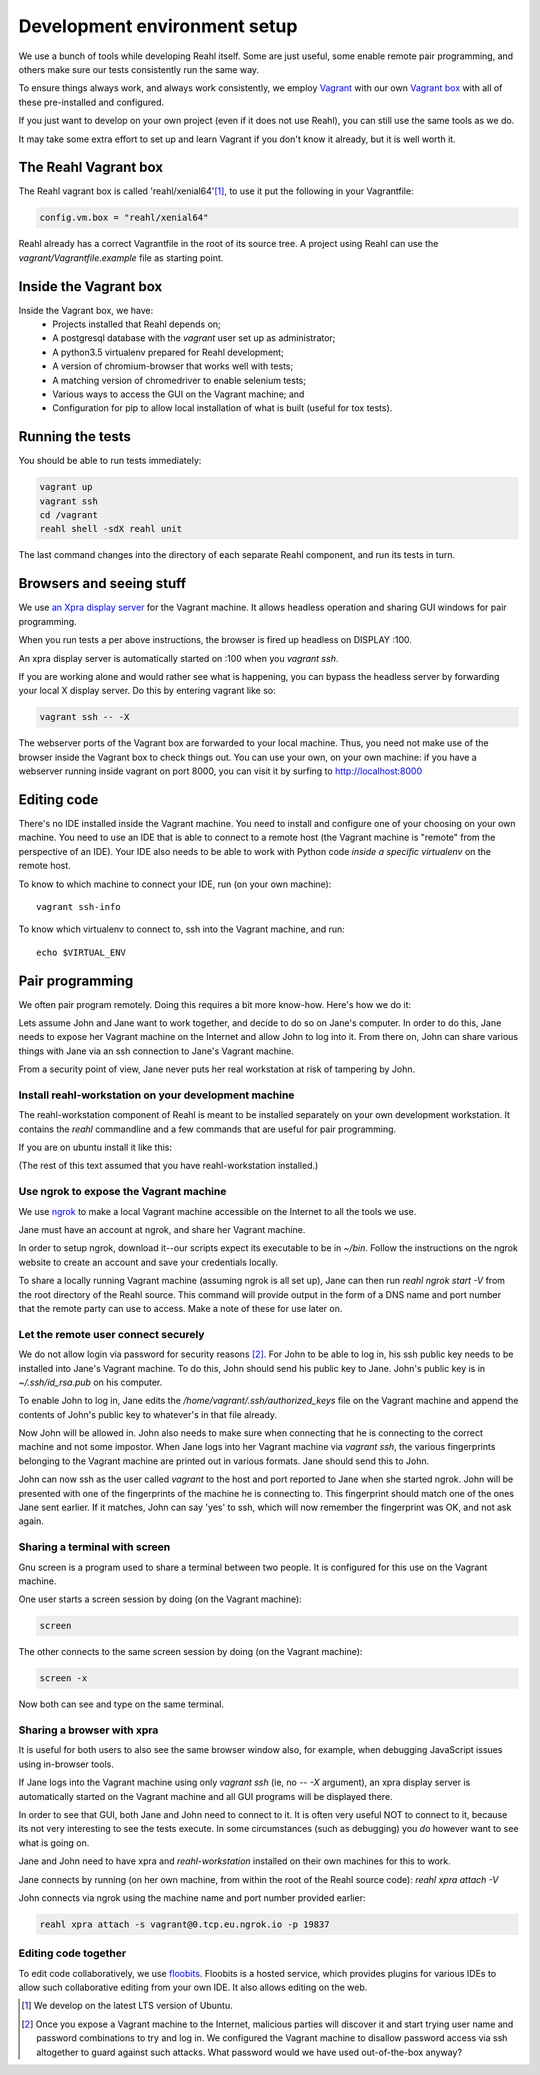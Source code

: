 .. Copyright 2017 Reahl Software Services (Pty) Ltd. All rights reserved.
 
Development environment setup
=============================

We use a bunch of tools while developing Reahl itself. Some are just
useful, some enable remote pair programming, and others make sure our
tests consistently run the same way.

To ensure things always work, and always work consistently, we employ
`Vagrant <https://www.vagrantup.com>`_ with our own `Vagrant box
<https://www.vagrantup.com/docs/boxes.html>`_ with all of these
pre-installed and configured.

If you just want to develop on your own project (even if it does not
use Reahl), you can still use the same tools as we do.

It may take some extra effort to set up and learn Vagrant if you don't
know it already, but it is well worth it.


The Reahl Vagrant box
---------------------

The Reahl vagrant box is called 'reahl/xenial64'[#lts]_, to use it put the
following in your Vagrantfile:

.. code-block:: ruby

   config.vm.box = "reahl/xenial64"

Reahl already has a correct Vagrantfile in the root of its source
tree. A project using Reahl can use the `vagrant/Vagrantfile.example`
file as starting point.

Inside the Vagrant box
----------------------

Inside the Vagrant box, we have:
 - Projects installed that Reahl depends on;
 - A postgresql database with the `vagrant` user set up as administrator;
 - A python3.5 virtualenv prepared for Reahl development;
 - A version of chromium-browser that works well with tests;
 - A matching version of chromedriver to enable selenium tests; 
 - Various ways to access the GUI on the Vagrant machine; and
 - Configuration for pip to allow local installation of what is built (useful for tox tests).

Running the tests
-----------------

You should be able to run tests immediately:

.. code-block:: bash

   vagrant up
   vagrant ssh
   cd /vagrant
   reahl shell -sdX reahl unit

The last command changes into the directory of each separate Reahl component,
and run its tests in turn.

Browsers and seeing stuff
-------------------------

We use `an Xpra display server <https://xpra.org/>`_ for the Vagrant
machine. It allows headless operation and sharing GUI windows for pair
programming.

When you run tests a per above instructions, the browser is fired up
headless on DISPLAY :100.

An xpra display server is automatically started on :100 when you `vagrant ssh`.

If you are working alone and would rather see what is happening, you
can bypass the headless server by forwarding your local X display
server. Do this by entering vagrant like so:

.. code-block:: bash

   vagrant ssh -- -X

The webserver ports of the Vagrant box are forwarded to your local
machine. Thus, you need not make use of the browser inside the Vagrant
box to check things out. You can use your own, on your own machine: if
you have a webserver running inside vagrant on port 8000, you can
visit it by surfing to http://localhost:8000

Editing code
------------

There's no IDE installed inside the Vagrant machine. You need to
install and configure one of your choosing on your own machine. You
need to use an IDE that is able to connect to a remote host (the
Vagrant machine is "remote" from the perspective of an IDE). Your IDE
also needs to be able to work with Python code *inside a specific
virtualenv* on the remote host.

To know to which machine to connect your IDE, run (on your own machine)::

  vagrant ssh-info

To know which virtualenv to connect to, ssh into the Vagrant machine, and run::

  echo $VIRTUAL_ENV

   
Pair programming
----------------

We often pair program remotely. Doing this requires a bit more
know-how. Here's how we do it:

Lets assume John and Jane want to work together, and decide to do so
on Jane's computer.  In order to do this, Jane needs to expose her
Vagrant machine on the Internet and allow John to log into it. From
there on, John can share various things with Jane via an ssh
connection to Jane's Vagrant machine.

From a security point of view, Jane never puts her real workstation at
risk of tampering by John.

Install reahl-workstation on your development machine
~~~~~~~~~~~~~~~~~~~~~~~~~~~~~~~~~~~~~~~~~~~~~~~~~~~~~

The reahl-workstation component of Reahl is meant to be installed
separately on your own development workstation. It contains the
`reahl` commandline and a few commands that are useful for pair
programming.

If you are on ubuntu install it like this:

.. code-block: bash

   sudo apt-get install python-pip
   sudo pip install reahl-workstation

(The rest of this text assumed that you have reahl-workstation installed.)


Use ngrok to expose the Vagrant machine
~~~~~~~~~~~~~~~~~~~~~~~~~~~~~~~~~~~~~~~

We use `ngrok <https://ngrok.com/>`_ to make a local Vagrant machine
accessible on the Internet to all the tools we use.

Jane must have an account at ngrok, and share her Vagrant machine.

In order to setup ngrok, download it--our scripts expect its executable
to be in `~/bin`. Follow the instructions on the ngrok website to
create an account and save your credentials locally.

To share a locally running Vagrant machine (assuming ngrok is all set
up), Jane can then run `reahl ngrok start -V` from the root
directory of the Reahl source.  This command will provide output in
the form of a DNS name and port number that the remote party can use
to access. Make a note of these for use later on.
   
Let the remote user connect securely
~~~~~~~~~~~~~~~~~~~~~~~~~~~~~~~~~~~~

We do not allow login via password for security reasons
[#passlogin]_. For John to be able to log in, his ssh public key needs
to be installed into Jane's Vagrant machine. To do this, John should
send his public key to Jane. John's public key is in
`~/.ssh/id_rsa.pub` on his computer.

To enable John to log in, Jane edits the
`/home/vagrant/.ssh/authorized_keys` file on the Vagrant machine and
append the contents of John's public key to whatever's in that file
already.

Now John will be allowed in. John also needs to make sure when
connecting that he is connecting to the correct machine and not some
impostor. When Jane logs into her Vagrant machine via `vagrant ssh`,
the various fingerprints belonging to the Vagrant machine are printed
out in various formats. Jane should send this to John.

John can now ssh as the user called `vagrant` to the host and port
reported to Jane when she started ngrok. John will be presented with
one of the fingerprints of the machine he is connecting to. This
fingerprint should match one of the ones Jane sent earlier. If it
matches, John can say 'yes' to ssh, which will now remember the
fingerprint was OK, and not ask again.

Sharing a terminal with screen
~~~~~~~~~~~~~~~~~~~~~~~~~~~~~~

Gnu screen is a program used to share a terminal between two
people. It is configured for this use on the Vagrant machine.

One user starts a screen session by doing (on the Vagrant machine):

.. code-block:: bash

   screen

The other connects to the same screen session by doing (on the Vagrant machine):

.. code-block:: bash

   screen -x

Now both can see and type on the same terminal.

Sharing a browser with xpra
~~~~~~~~~~~~~~~~~~~~~~~~~~~

It is useful for both users to also see the same browser window also,
for example, when debugging JavaScript issues using in-browser tools.

If Jane logs into the Vagrant machine using only `vagrant ssh` (ie, no
`-- -X` argument), an xpra display server is automatically started on
the Vagrant machine and all GUI programs will be displayed there.

In order to see that GUI, both Jane and John need to connect to it. It
is often very useful NOT to connect to it, because its not very
interesting to see the tests execute. In some circumstances (such
as debugging) you *do* however want to see what is going on.

Jane and John need to have xpra and `reahl-workstation` installed on
their own machines for this to work.

Jane connects by running (on her own machine, from within
the root of the Reahl source code): `reahl xpra attach -V`

John connects via ngrok using the machine name and port number
provided earlier:

.. code-block:: bash

   reahl xpra attach -s vagrant@0.tcp.eu.ngrok.io -p 19837


Editing code together
~~~~~~~~~~~~~~~~~~~~~

To edit code collaboratively, we use `floobits
<https://floobits.com/>`_. Floobits is a hosted service, which
provides plugins for various IDEs to allow such collaborative editing
from your own IDE. It also allows editing on the web.


.. [#lts] We develop on the latest LTS version of Ubuntu.
   
.. [#passlogin] Once you expose a Vagrant machine to the Internet,
   malicious parties will discover it and start trying user name and
   password combinations to try and log in. We configured the Vagrant
   machine to disallow password access via ssh altogether to guard
   against such attacks. What password would we have used
   out-of-the-box anyway?
   
